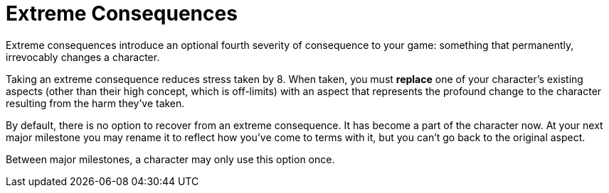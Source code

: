 = Extreme Consequences

Extreme consequences introduce an optional fourth severity of
consequence to your game: something that permanently, irrevocably
changes a character.

Taking an extreme consequence reduces stress taken by 8. When taken, you
must *replace* one of your character’s existing aspects (other than
their high concept, which is off-limits) with an aspect that represents
the profound change to the character resulting from the harm they’ve
taken.

By default, there is no option to recover from an extreme consequence.
It has become a part of the character now. At your next major milestone
you may rename it to reflect how you’ve come to terms with it, but you
can’t go back to the original aspect.

Between major milestones, a character may only use this option once.
